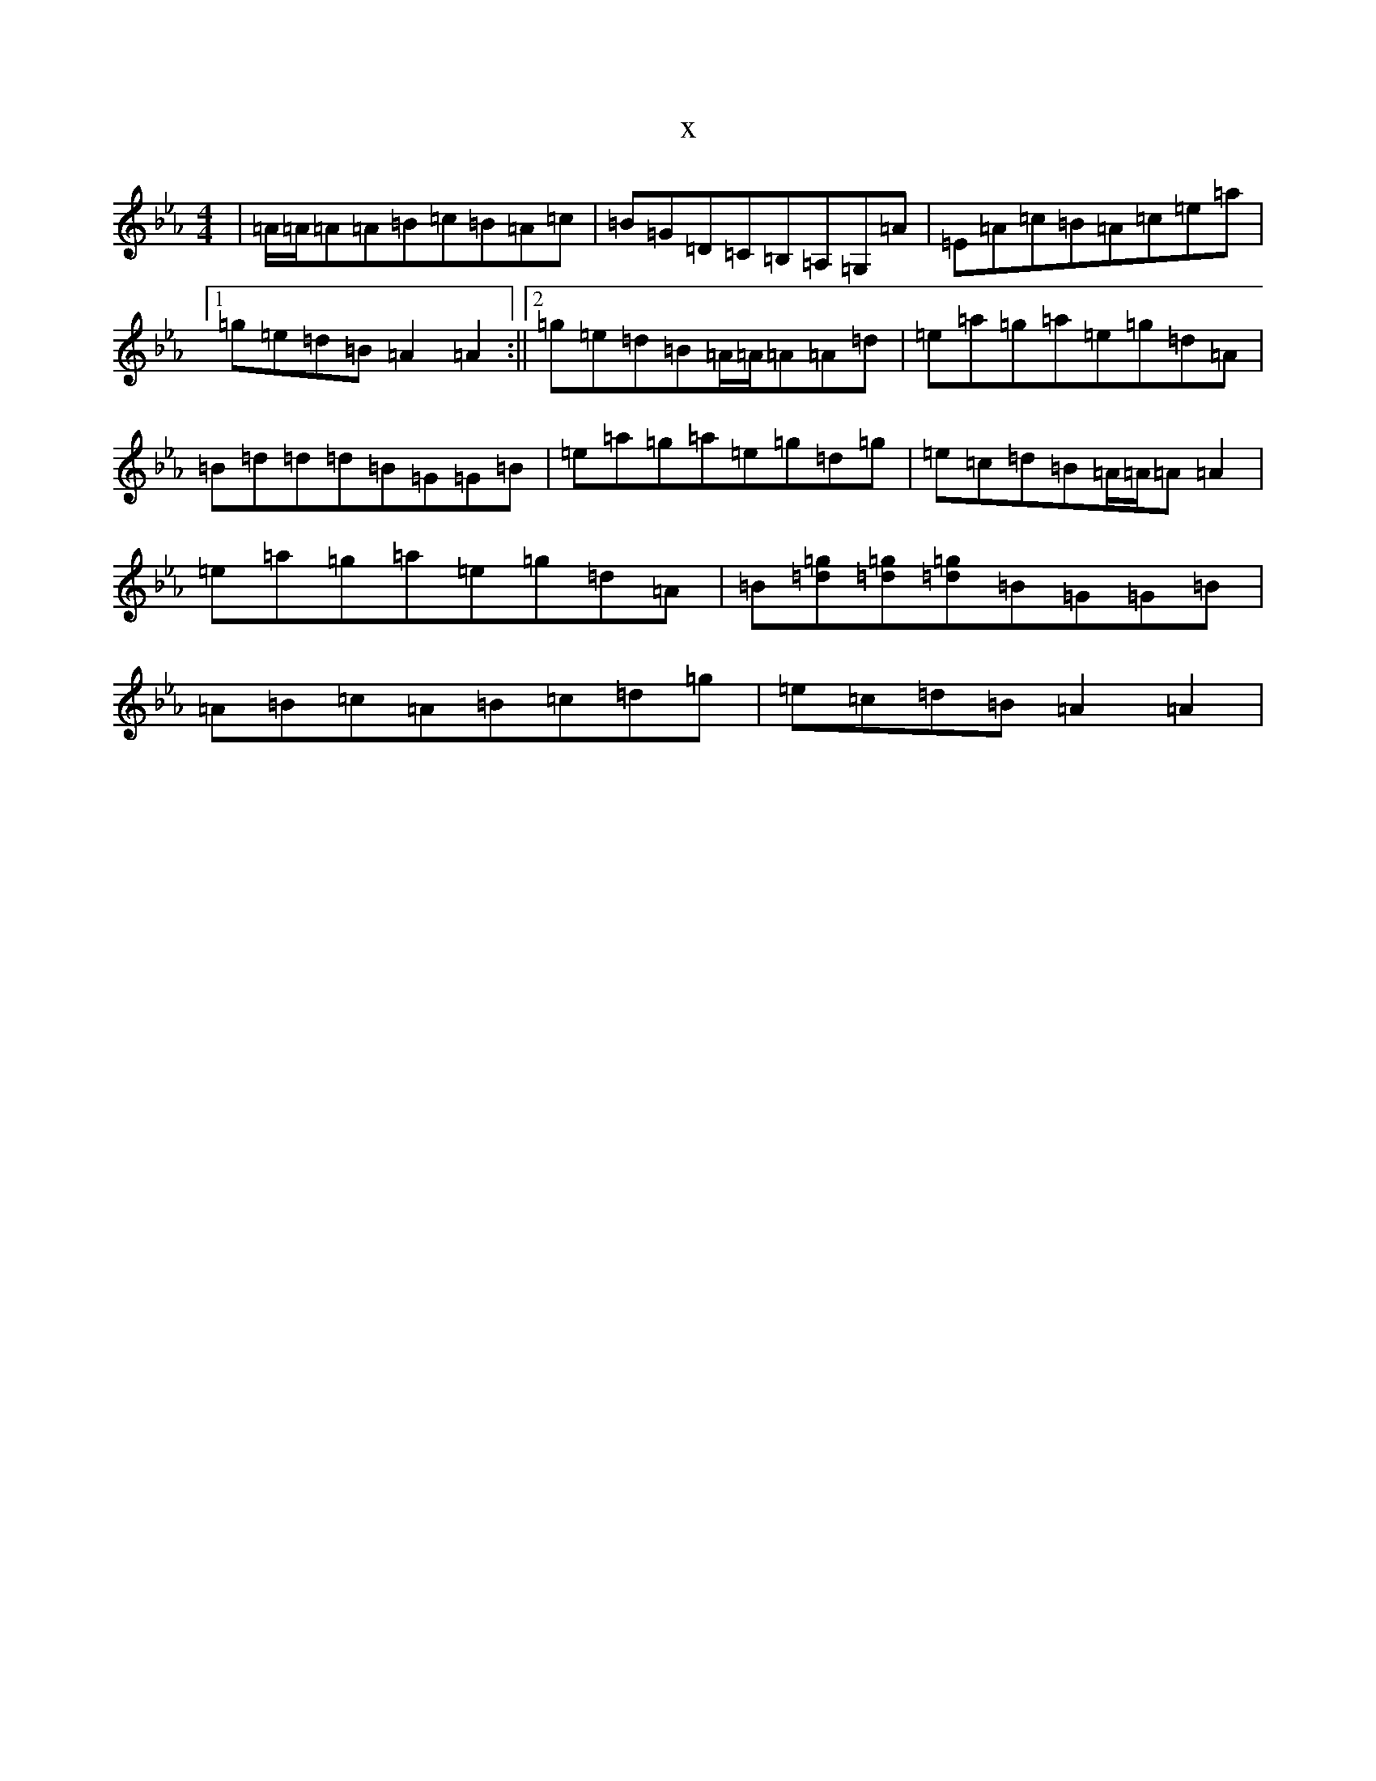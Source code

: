 X:17552
T:x
L:1/8
M:4/4
K: C minor
|=A/2=A/2=A=A=B=c=B=A=c|=B=G=D=C=B,=A,=G,=A|=E=A=c=B=A=c=e=a|1=g=e=d=B=A2=A2:||2=g=e=d=B=A/2=A/2=A=A=d|=e=a=g=a=e=g=d=A|=B=d=d=d=B=G=G=B|=e=a=g=a=e=g=d=g|=e=c=d=B=A/2=A/2=A=A2|=e=a=g=a=e=g=d=A|=B[=d=g][=d=g][=d=g]=B=G=G=B|=A=B=c=A=B=c=d=g|=e=c=d=B=A2=A2|